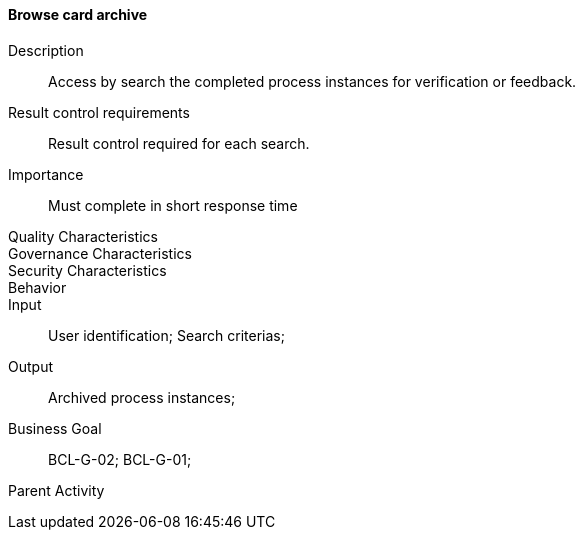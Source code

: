 ==== Browse card archive

Description:: Access by search the completed process instances for verification
or feedback.
Result control requirements:: Result control required for each search.
Importance:: Must complete in short response time
Quality Characteristics::
Governance Characteristics::
Security Characteristics::
Behavior::
Input::  User identification; Search criterias;
Output:: Archived process instances;
Business Goal:: BCL-G-02; BCL-G-01;
Parent Activity::
//-

//image::02_02_business_activities/Activity_Archive_Archive_Activity_Diagram.JPEG[Browse Archive Activity]